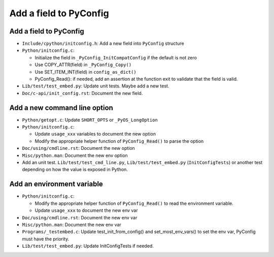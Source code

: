 +++++++++++++++++++++++
Add a field to PyConfig
+++++++++++++++++++++++

Add a field to PyConfig
=======================

* ``Include/cpython/initconfig.h``: Add a new field into ``PyConfig`` structure
* ``Python/initconfig.c``:

  * Initialize the field in ``_PyConfig_InitCompatConfig`` if the default
    is not zero
  * Use COPY_ATTR(field) in ``_PyConfig_Copy()``
  * Use SET_ITEM_INT(field) in ``config_as_dict()``
  * PyConfig_Read(): if needed, add an assertion at the function exit
    to validate that the field is valid.

* ``Lib/test/test_embed.py``: Update unit tests. Maybe add a new test.
* ``Doc/c-api/init_config.rst``: Document the new field.

Add a new command line option
=============================

* ``Python/getopt.c``: Update ``SHORT_OPTS`` or ``_PyOS_LongOption``
* ``Python/initconfig.c``:

  * Update ``usage_xxx`` variables to document the new option
  * Modify the appropriate helper function of ``PyConfig_Read()`` to parse
    the option

* ``Doc/using/cmdline.rst``: Document the new option
* ``Misc/python.man``: Document the new env option
* Add an unit test. ``Lib/test/test_cmd_line.py``, ``Lib/test/test_embed.py``
  (``InitConfigTests``) or another test depending on how the value is exposed
  in Python.

Add an environment variable
===========================

* ``Python/initconfig.c``:

  * Modify the appropriate helper function of ``PyConfig_Read()`` to read
    the environment variable.
  * Update ``usage_xxx`` to document the new env var

* ``Doc/using/cmdline.rst``: Document the new env var
* ``Misc/python.man``: Document the new env var
* ``Programs/_testembed.c``: Update test_init_from_config() and set_most_env_vars()
  to set the env var, PyConfig must have the priority.
* ``Lib/test/test_embed.py``: Update InitConfigTests if needed.
